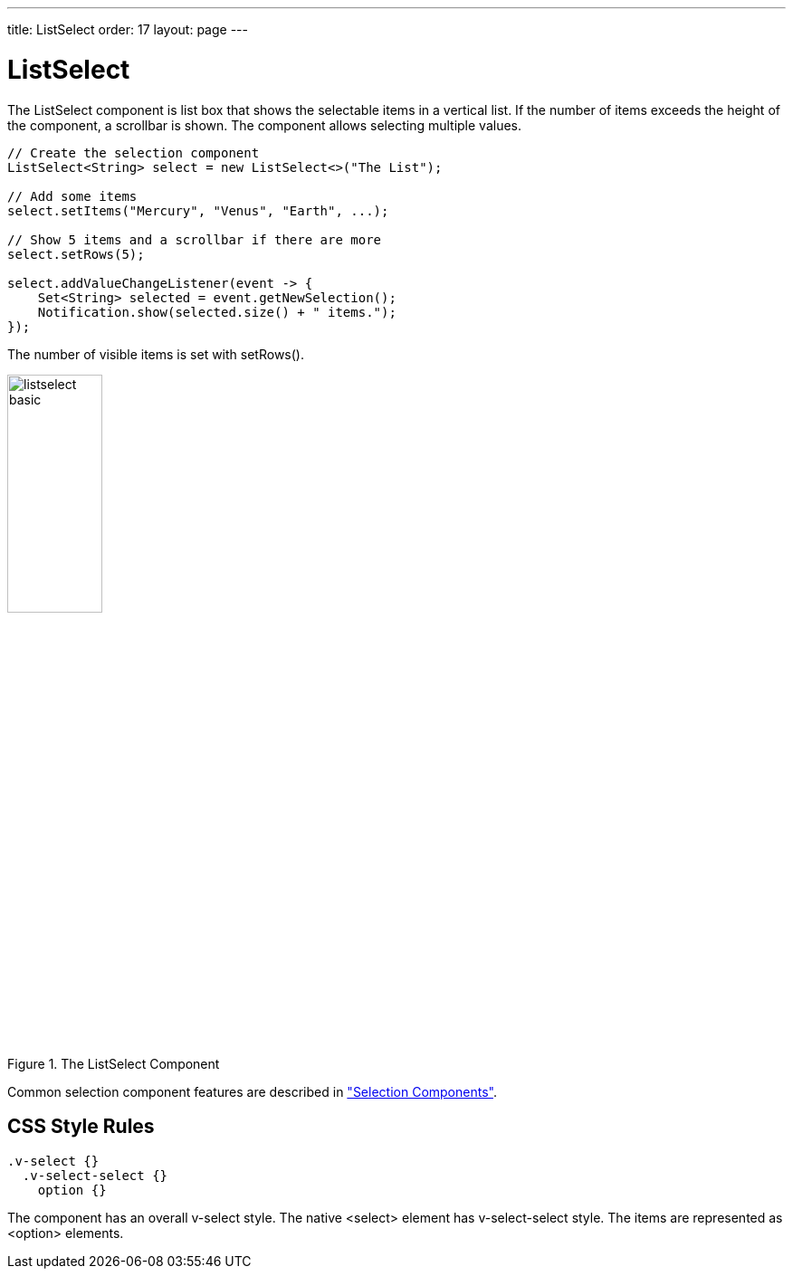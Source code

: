 ---
title: ListSelect
order: 17
layout: page
---

[[components.listselect]]
= [classname]#ListSelect#

ifdef::web[]
[.sampler]
image:{live-demo-image}[alt="Live Demo", link="http://demo.vaadin.com/sampler/#ui/data-input/multiple-value/list-select"]
endif::web[]

The [classname]#ListSelect# component is list box that shows the selectable
items in a vertical list. If the number of items exceeds the height of the
component, a scrollbar is shown. The component allows selecting multiple values.


[source, java]
----
// Create the selection component
ListSelect<String> select = new ListSelect<>("The List");

// Add some items
select.setItems("Mercury", "Venus", "Earth", ...);

// Show 5 items and a scrollbar if there are more
select.setRows(5);

select.addValueChangeListener(event -> {
    Set<String> selected = event.getNewSelection();
    Notification.show(selected.size() + " items.");
});
----

The number of visible items is set with [methodname]#setRows()#.

[[figure.components.listselect.basic]]
.The [classname]#ListSelect# Component
image::img/listselect-basic.png[width=35%, scaledwidth=50%]

Common selection component features are described in
<<dummy/../../../framework/components/components-selection#components.selection,"Selection Components">>.

== CSS Style Rules


[source, css]
----
.v-select {}
  .v-select-select {}
    option {}
----

The component has an overall [literal]#++v-select++# style. The native
[literal]#++<select>++# element has [literal]#++v-select-select++# style. The
items are represented as [literal]#++<option>++# elements.
